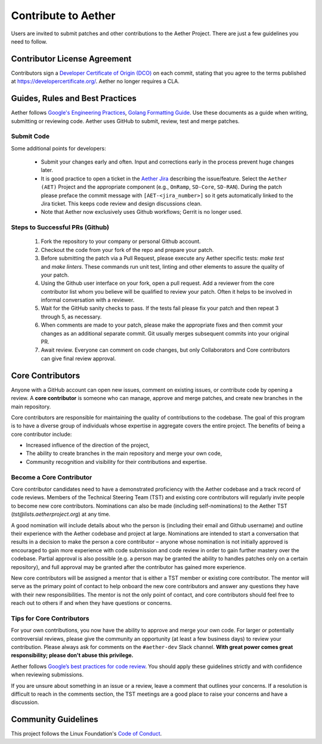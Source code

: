 Contribute to Aether
======================

Users are invited to submit patches and other contributions to the
Aether Project. There are just a few guidelines you need to follow.

Contributor License Agreement
-----------------------------

Contributors sign a `Developer Certificate of Origin (DCO)
<https://wiki.linuxfoundation.org/dco>`__ on each commit, stating that
you agree to the terms published at
https://developercertificate.org/. Aether no longer requires a CLA.

Guides, Rules and Best Practices
--------------------------------

Aether follows `Google's Engineering Practices
<https://google.github.io/eng-practices/>`_, `Golang Formatting Guide
<https://go.dev/doc/effective_go#formatting>`__. Use these documents
as a guide when writing, submitting or reviewing code.  Aether uses
GitHub to submit, review, test and merge patches.

Submit Code
"""""""""""""""

Some additional points for developers:

 - Submit your changes early and often. Input and
   corrections early in the process prevent huge changes later.

 - It is good practice to open a ticket in the `Aether Jira
   <https://lf-aether.atlassian.net/jira/your-work>`__ describing the
   issue/feature. Select the ``Aether (AET)`` Project and the
   appropriate component (e.g., ``OnRamp``, ``SD-Core``, ``SD-RAN``).
   During the patch please preface the commit message with
   ``[AET-<jira_number>]`` so it gets automatically linked to the Jira
   ticket. This keeps code review and design discussions clean.

 - Note that Aether now exclusively uses Github workflows; Gerrit is no
   longer used.

Steps to Successful PRs (Github)
""""""""""""""""""""""""""""""""""""""""""

 1. Fork the repository to your company or personal Github account.

 2. Checkout the code from your fork of the repo and prepare your patch.

 3. Before submitting the patch via a Pull Request, please execute any
    Aether specific tests: `make test` and `make linters`. These
    commands run unit test, linting and other elements to assure the
    quality of your patch.

 4. Using the Github user interface on your fork, open a pull request. Add a reviewer from
    the core contributor list whom you believe will be qualified to review your patch. Often
    it helps to be involved in informal conversation with a reviewer.

 5. Wait for the GitHub sanity checks to pass.  If the tests fail
    please fix your patch and then repeat 3 through 5, as necessary.

 6. When comments are made to your patch, please make the appropriate
    fixes and then commit your changes as an additional separate
    commit. Git usually merges subsequent commits into your original
    PR.

 7. Await review. Everyone can comment on code changes, but only
    Collaborators and Core contributors can give final review approval.

Core Contributors
-----------------

Anyone with a GitHub account can open new issues, comment on existing
issues, or contribute code by opening a review. A **core contributor**
is someone who can manage, approve and merge patches, and create new
branches in the main repository.

Core contributors are responsible for maintaining the quality of
contributions to the codebase. The goal of this program is to have a
diverse group of individuals whose expertise in aggregate covers the
entire project. The benefits of being a core contributor include:

- Increased influence of the direction of the project,
- The ability to create branches in the main repository and merge your own code,
- Community recognition and visibility for their contributions and expertise.

Become a Core Contributor
"""""""""""""""""""""""""""

Core contributor candidates need to have a demonstrated proficiency with the
Aether codebase and a track record of code reviews.  Members of the Technical
Steering Team (TST) and existing core contributors will regularly invite people
to become new core contributors. Nominations can also be made (including
self-nominations) to the Aether TST (`tst@lists.aetherproject.org`) at any time.

A good nomination will include details about who the person is
(including their email and Github username) and outline their
experience with the Aether codebase and project at large.  Nominations
are intended to start a conversation that results in a decision to
make the person a core contributor – anyone whose nomination is not
initially approved is encouraged to gain more experience with code
submission and code review in order to gain further mastery over the
codebase. Partial approval is also possible (e.g. a person may be
granted the ability to handles patches only on a certain repository),
and full approval may be granted after the contributor has gained more
experience.

New core contributors will be assigned a mentor that is either a TST
member or existing core contributor. The mentor will serve as the
primary point of contact to help onboard the new core contributors and
answer any questions they have with their new responsibilities. The
mentor is not the only point of contact, and core contributors should
feel free to reach out to others if and when they have questions or
concerns.

Tips for Core Contributors
""""""""""""""""""""""""""

For your own contributions, you now have the ability to approve and
merge your own code. For larger or potentially controversial reviews,
please give the community an opportunity (at least a few business
days) to review your contribution. Please always ask for comments on
the ``#aether-dev`` Slack channel.  **With great power comes great
responsibility; please don't abuse this privilege.**

Aether follows `Google’s best practices for code review
<https://google.github.io/eng-practices/review/reviewer/>`_.
You should apply these guidelines strictly and with confidence when reviewing
submissions.

If you are unsure about something in an issue or a review, leave a comment
that outlines your concerns. If a resolution is difficult to reach in the
comments section, the TST meetings are a good place to raise your concerns and
have a discussion.

Community Guidelines
--------------------

This project follows the Linux Foundation's `Code of Conduct
<https://docs.linuxfoundation.org/lfx/mentorship/mentor-guide/code-of-conduct>`__.
